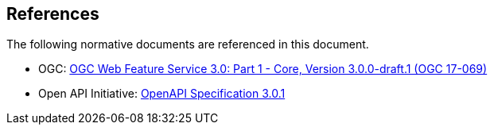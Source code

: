 [[references]]
== References

The following normative documents are referenced in this document.

* [[wfs30]] OGC: https://cdn.rawgit.com/opengeospatial/WFS_FES/3.0.0-draft.1/docs/17-069.html[OGC Web Feature Service 3.0: Part 1 - Core, Version 3.0.0-draft.1 (OGC 17-069)]
* [[OpenAPI]] Open API Initiative: https://github.com/OAI/OpenAPI-Specification/blob/master/versions/3.0.1.md[OpenAPI Specification 3.0.1]
